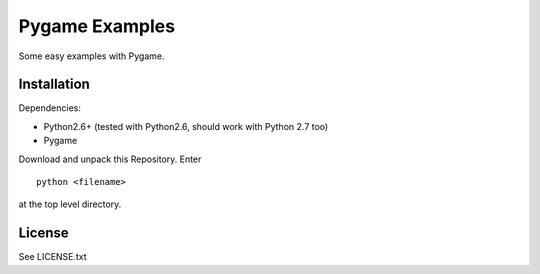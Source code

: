 Pygame Examples
===============

Some easy examples with Pygame.


Installation
------------

Dependencies: 

* Python2.6+ (tested with Python2.6, should work with Python 2.7 too)
* Pygame

Download and unpack this Repository. Enter ::
 
    python <filename>

at the top level directory.


License
-------

See LICENSE.txt




